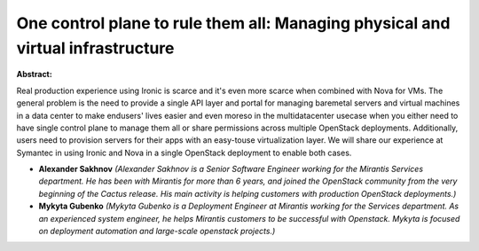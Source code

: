 One control plane to rule them all:­ Managing physical and  virtual infrastructure
~~~~~~~~~~~~~~~~~~~~~~~~~~~~~~~~~~~~~~~~~~~~~~~~~~~~~~~~~~~~~~~~~~~~~~~~~~~~~~~~~~

**Abstract:**

Real production experience using Ironic is scarce­­ and it's even more scarce when combined with Nova for VMs. The general problem is the need to provide a single API layer and portal for managing bare­metal servers and virtual machines in a data center to make end­users' lives easier and even moreso in the multi­datacenter use­case when you either need to have single control plane to manage them all or share permissions across multiple OpenStack deployments. Additionally, users need to provision servers for their apps with an easy-­to­use virtualization layer. We will share our experience at Symantec in using Ironic and Nova in a single OpenStack deployment to enable both cases.


* **Alexander  Sakhnov** *(Alexander Sakhnov is a Senior Software Engineer working for the Mirantis Services department. He has been with Mirantis for more than 6 years, and joined the OpenStack community from the very beginning of the Cactus release. His main activity is helping customers with production OpenStack deployments.)*

* **Mykyta Gubenko** *(Mykyta Gubenko is a Deployment Engineer at Mirantis working for the Services department. As an experienced system engineer, he helps Mirantis customers to be successful with Openstack. Mykyta is focused on deployment automation and large-scale openstack projects.)*
